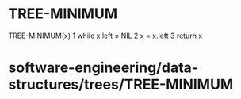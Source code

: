* TREE-MINIMUM

TREE-MINIMUM(x) 1 while x.left ≠ NIL 2 x = x.left 3 return x

* software-engineering/data-structures/trees/TREE-MINIMUM
